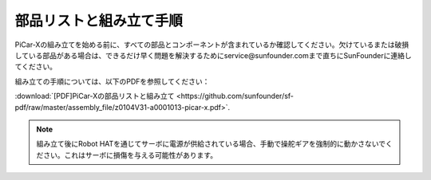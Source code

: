.. _assembly_instructions:


部品リストと組み立て手順
==========================================

PiCar-Xの組み立てを始める前に、すべての部品とコンポーネントが含まれているか確認してください。欠けているまたは破損している部品がある場合は、できるだけ早く問題を解決するためにservice@sunfounder.comまで直ちにSunFounderに連絡してください。

組み立ての手順については、以下のPDFを参照してください：

:download:`[PDF]PiCar-Xの部品リストと組み立て <https://github.com/sunfounder/sf-pdf/raw/master/assembly_file/z0104V31-a0001013-picar-x.pdf>`.

.. note::
    組み立て後にRobot HATを通じてサーボに電源が供給されている場合、手動で操舵ギアを強制的に動かさないでください。これはサーボに損傷を与える可能性があります。


..     #. Before assembling, you need to buy 2 18650 batteries and fully charge them, refer to :ref:`battery`.
..     #. Robot HAT cannot charge the battery, so you need to buy a battery charger at the same time.
